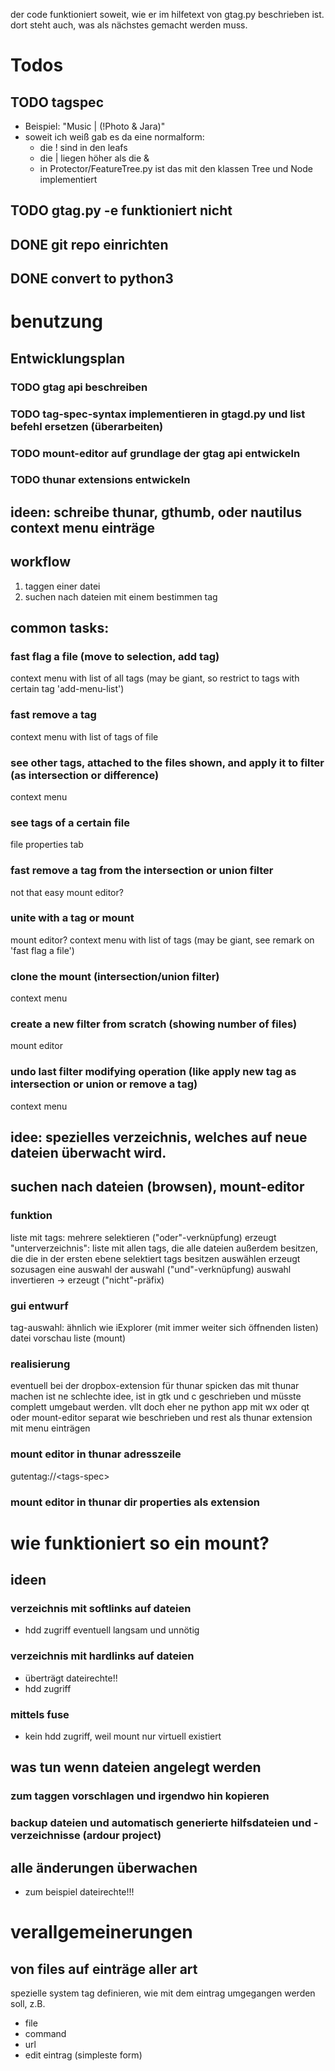 der code funktioniert soweit, wie er im hilfetext von gtag.py beschrieben ist.
dort steht auch, was als nächstes gemacht werden muss.


* Todos
** TODO tagspec
- Beispiel: "Music | (!Photo & Jara)"
- soweit ich weiß gab es da eine normalform:
  - die ! sind in den leafs
  - die | liegen höher als die &
  - in Protector/FeatureTree.py ist das mit den klassen Tree und Node implementiert 
** TODO gtag.py -e funktioniert nicht
** DONE git repo einrichten
   CLOSED: [2018-03-04 So 08:59]
** DONE convert to python3
   CLOSED: [2018-03-04 So 08:38]

* benutzung

** Entwicklungsplan
*** TODO gtag api beschreiben
*** TODO tag-spec-syntax implementieren in gtagd.py und list befehl ersetzen (überarbeiten)
*** TODO mount-editor auf grundlage der gtag api entwickeln
*** TODO thunar extensions entwickeln
** ideen: schreibe thunar, gthumb, oder nautilus context menu einträge

** workflow
   1. taggen einer datei
   2. suchen nach dateien mit einem bestimmen tag

** common tasks:
*** fast flag a file (move to selection, add tag)
    context menu with list of all tags (may be giant, so restrict to tags with certain tag 'add-menu-list')
*** fast remove a tag
    context menu with list of tags of file
*** see other tags, attached to the files shown, and apply it to filter (as intersection or difference)
    context menu
*** see tags of a certain file
    file properties tab
*** fast remove a tag from the intersection or union filter
    not that easy
    mount editor?
*** unite with a tag or mount
    mount editor?
    context menu with list of tags (may be giant, see remark on 'fast flag a file')
*** clone the mount (intersection/union filter)
    context menu
*** create a new filter from scratch (showing number of files)
    mount editor
*** undo last filter modifying operation (like apply new tag as intersection or union or remove a tag)
    context menu


** idee: spezielles verzeichnis, welches auf neue dateien überwacht wird.

** suchen nach dateien (browsen), mount-editor
*** funktion
    liste mit tags:
    mehrere selektieren ("oder"-verknüpfung)
    erzeugt "unterverzeichnis": liste mit allen tags, die alle dateien außerdem besitzen, die die in der ersten ebene selektiert tags besitzen
    auswählen erzeugt sozusagen eine auswahl der auswahl ("und"-verknüpfung)
    auswahl invertieren -> erzeugt ("nicht"-präfix)
*** gui entwurf
    tag-auswahl: ähnlich wie iExplorer (mit immer weiter sich öffnenden listen)
    datei vorschau liste (mount)
*** realisierung
    eventuell bei der dropbox-extension für thunar spicken
    das mit thunar machen ist ne schlechte idee, ist in gtk und c geschrieben und müsste complett umgebaut werden. 
    vllt doch eher ne python app mit wx oder qt
    oder mount-editor separat wie beschrieben und rest als thunar extension mit menu einträgen
*** mount editor in thunar adresszeile
    gutentag://<tags-spec>
*** mount editor in thunar dir properties als extension


* wie funktioniert so ein mount?
*** 
** ideen
*** verzeichnis mit softlinks auf dateien
    - hdd zugriff eventuell langsam und unnötig
*** verzeichnis mit hardlinks auf dateien
    - überträgt dateirechte!!
    - hdd zugriff
*** mittels fuse
    - kein hdd zugriff, weil mount nur virtuell existiert
** was tun wenn dateien angelegt werden
*** zum taggen vorschlagen und irgendwo hin kopieren
*** backup dateien und automatisch generierte hilfsdateien und -verzeichnisse (ardour project)
** alle änderungen überwachen
   - zum beispiel dateirechte!!!

* verallgemeinerungen
** von files auf einträge aller art
   spezielle system tag definieren, wie mit dem eintrag umgegangen werden soll, z.B.
   - file
   - command
   - url
   - edit eintrag (simpleste form)


